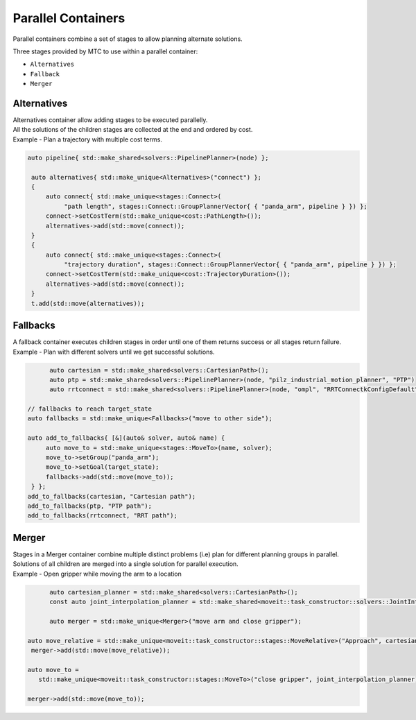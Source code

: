.. _Parallel Containers:

###################
Parallel Containers
###################

Parallel containers combine a set of stages to allow planning alternate solutions.

Three stages provided by MTC to use within a parallel container:

* ``Alternatives``

* ``Fallback``

* ``Merger``

Alternatives
^^^^^^^^^^^^
.. image:: ./_static/images/alternatives.png

| Alternatives container allow adding stages to be executed parallelly.
| All the solutions of the children stages are collected at the end and ordered by cost.
| Example - Plan a trajectory with multiple cost terms.

.. code-block:: c++

  auto pipeline{ std::make_shared<solvers::PipelinePlanner>(node) };

   auto alternatives{ std::make_unique<Alternatives>("connect") };
   {
       auto connect{ std::make_unique<stages::Connect>(
            "path length", stages::Connect::GroupPlannerVector{ { "panda_arm", pipeline } }) };
       connect->setCostTerm(std::make_unique<cost::PathLength>());
       alternatives->add(std::move(connect));
   }
   {
       auto connect{ std::make_unique<stages::Connect>(
            "trajectory duration", stages::Connect::GroupPlannerVector{ { "panda_arm", pipeline } }) };
       connect->setCostTerm(std::make_unique<cost::TrajectoryDuration>());
       alternatives->add(std::move(connect));
   }
   t.add(std::move(alternatives));

Fallbacks
^^^^^^^^^
.. image:: ./_static/images/fallbacks.png

| A fallback container executes children stages in order until one of them returns success or all stages return failure.
| Example - Plan with different solvers until we get successful solutions.

.. code-block:: c++

	auto cartesian = std::make_shared<solvers::CartesianPath>();
	auto ptp = std::make_shared<solvers::PipelinePlanner>(node, "pilz_industrial_motion_planner", "PTP")
	auto rrtconnect = std::make_shared<solvers::PipelinePlanner>(node, "ompl", "RRTConnectkConfigDefault")

  // fallbacks to reach target_state
  auto fallbacks = std::make_unique<Fallbacks>("move to other side");

  auto add_to_fallbacks{ [&](auto& solver, auto& name) {
       auto move_to = std::make_unique<stages::MoveTo>(name, solver);
       move_to->setGroup("panda_arm");
       move_to->setGoal(target_state);
       fallbacks->add(std::move(move_to));
   } };
  add_to_fallbacks(cartesian, "Cartesian path");
  add_to_fallbacks(ptp, "PTP path");
  add_to_fallbacks(rrtconnect, "RRT path");

Merger
^^^^^^
.. image:: ./_static/images/merger.png

| Stages in a Merger container combine multiple distinct problems (i.e) plan for different planning groups in parallel.
| Solutions of all children are merged into a single solution for parallel execution.
| Example - Open gripper while moving the arm to a location

.. code-block:: c++

	auto cartesian_planner = std::make_shared<solvers::CartesianPath>();
	const auto joint_interpolation_planner = std::make_shared<moveit::task_constructor::solvers::JointInterpolationPlanner>();

	auto merger = std::make_unique<Merger>("move arm and close gripper");

  auto move_relative = std::make_unique<moveit::task_constructor::stages::MoveRelative>("Approach", cartesian_planner);
   merger->add(std::move(move_relative));

  auto move_to =
     std::make_unique<moveit::task_constructor::stages::MoveTo>("close gripper", joint_interpolation_planner);

  merger->add(std::move(move_to));
